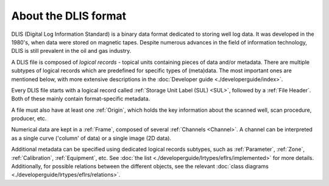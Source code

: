 About the DLIS format
=====================

DLIS (Digital Log Information Standard) is a binary data format dedicated to storing well log data.
It was developed in the 1980's, when data were stored on magnetic tapes.
Despite numerous advances in the field of information technology, DLIS is still prevalent in the oil and gas industry.

A DLIS file is composed of *logical records* - topical units containing pieces of data and/or metadata.
There are multiple subtypes of logical records which are predefined for specific types of (meta)data.
The most important ones are mentioned below, with more extensive descriptions
in the :doc:`Developer guide <./developerguide/index>`.

Every DLIS file starts with a logical record called :ref:`Storage Unit Label (SUL) <SUL>`,
followed by a :ref:`File Header`. Both of these mainly contain format-specific metadata.

A file must also have at least one :ref:`Origin`, which holds the key information
about the scanned well, scan procedure, producer, etc.

Numerical data are kept in a :ref:`Frame`, composed of several :ref:`Channels <Channel>`.
A channel can be interpreted as a single curve ('column' of data) or a single image (2D data).

Additional metadata can be specified using dedicated logical records subtypes,
such as :ref:`Parameter`, :ref:`Zone`, :ref:`Calibration`, :ref:`Equipment`, etc.
See :doc:`the list <./developerguide/lrtypes/eflrs/implemented>` for more details.
Additionally, for possible relations between the different objects,
see the relevant :doc:`class diagrams <./developerguide/lrtypes/eflrs/relations>`.
